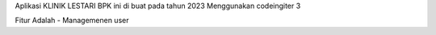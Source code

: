 Aplikasi KLINIK LESTARI BPK ini di buat pada tahun 2023 Menggunakan codeingiter 3

Fitur Adalah
- Managemenen user